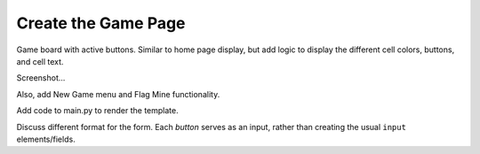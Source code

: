 Create the Game Page
====================

Game board with active buttons. Similar to home page display, but add logic
to display the different cell colors, buttons, and cell text.

Screenshot...

Also, add New Game menu and Flag Mine functionality.

Add code to main.py to render the template.

Discuss different format for the form. Each *button* serves as an input, rather
than creating the usual ``input`` elements/fields.

.. raw:: html

    <section class="vid_box">
       <iframe class="vid" src="https://www.youtube-nocookie.com/embed/Q-4gN3tx6h8"" frameborder="1" allow="accelerometer; autoplay; clipboard-write; encrypted-media; gyroscope; picture-in-picture" allowfullscreen></iframe>
    </section>
